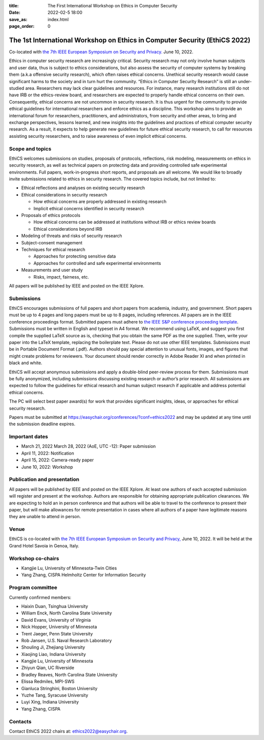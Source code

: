 :title: The First International Workshop on Ethics in Computer
        Security
:date: 2022-02-5 18:00
:save_as: index.html
:page_order: 0

===========================================================================
The 1st International Workshop on Ethics in Computer Security (EthiCS 2022)
===========================================================================

Co-located with `the 7th IEEE European Symposium on Security and Privacy. <https://www.ieee-security.org/TC/EuroSP2022/>`__ June 10, 2022.



Ethics in computer security research are increasingly
critical. Security research may not only involve human subjects and user
data, thus is subject to ethics considerations, but also assess the
security of computer systems by
breaking them (a.k.a offensive security research), which often 
raises ethical concerns. Unethical security research would cause
significant harms to the society and in turn hurt the community.
“Ethics in Computer Security Research” is still an
under-studied area. Researchers may lack clear guidelines and
resources. 
For instance, many research institutions still do not have IRB or the
ethics-review board, and researchers are expected to properly handle
ethical concerns on their own.
Consequently, ethical concerns are not uncommon in security research.
It is thus urgent for the community to provide ethical guidelines for
international researchers and enforce ethics as a discipline.
This workshop aims to provide an international forum for researchers,
practitioners, and administrators, from security and other areas, to
bring and exchange perspectives, lessons learned, and new insights
into the guidelines and practices of ethical computer security
research. As a result, it expects to help generate new guidelines for
future ethical security research, to call for resources assisting
security researchers, and to raise awareness of even implicit ethical
concerns.


Scope and topics
================

EthiCS welcomes submissions on studies, proposals of protocols, reflections, risk modeling, measurements on ethics in security research, as well as technical papers on protecting data and providing controlled safe experimental environments. Full papers, work-in-progress short reports, and proposals are all welcome. We would like to broadly invite submissions related to ethics in security research. The covered topics include, but not limited to:

- Ethical reflections and analyses on existing security research
- Ethical considerations in security research

  + How ethical concerns are properly addressed in existing research
  + Implicit ethical concerns identified in security research

- Proposals of ethics protocols
  
  + How ethical concerns can be addressed at institutions without IRB or ethics review boards
  + Ethical considerations beyond IRB

- Modeling of threats and risks of security research
- Subject-consent management
- Techniques for ethical research
  
  + Approaches for protecting sensitive data
  + Approaches for controlled and safe experimental environments

- Measurements and user study
  
  + Risks, impact, fairness, etc.


All papers will be published by IEEE and posted on the IEEE Xplore.


Submissions
===========
EthiCS encourages submissions of full papers and short papers from
academia, industry, and government. Short papers must be up to 4
pages and long papers must be up to 8 pages, including references.
All papers are in the IEEE conference proceedings format. Submitted
papers must adhere to `the IEEE S&P conference proceeding template <https://www.ieee-security.org/TC/EuroSP2022/eurosp-2022-template.zip>`__. 
Submissions must be written in English and typeset in A4 format.
We recommend using LaTeX, and suggest you first compile the supplied
LaTeX source as is, checking that you obtain the same PDF as the one
supplied. Then, write your paper into the LaTeX template, replacing
the boilerplate text. Please do not use other IEEE templates.  
Submissions must be in Portable Document Format (.pdf). Authors
should pay special attention to unusual fonts, images, and figures
that might create problems for reviewers. Your document should render
correctly in Adobe Reader XI and when printed in black and white.



EthiCS will
accept anonymous submissions and apply a double-blind peer-review process for
them. Submissions must be fully anonymized, including submissions
discussing existing research or author’s prior research. All
submissions are expected to follow the guidelines for ethical
research and human subject research if applicable and address
potential ethical concerns. 

The PC will select best paper award(s) for work that provides significant insights, ideas, or approaches for ethical security research.

Papers must be submitted at https://easychair.org/conferences/?conf=ethics2022 and may be updated at any time until the submission deadline expires.


Important dates
===============
.. role:: strike
   :class: strike

- :strike:`March 21, 2022` March 28, 2022 (AoE, UTC -12): Paper submission
- April 11, 2022: Notification
- April 15, 2022: Camera-ready paper
- June 10, 2022: Workshop 

Publication and presentation
============================
All papers will be published by IEEE and
posted on the IEEE Xplore. At least one authors of each accepted
submission will register and present at the workshop.
Authors are responsible for obtaining appropriate publication
clearances. 
We are expecting to hold an in
person conference and that authors will be able to travel to the
conference to present their paper, but will make allowances for
remote presentation in cases where all authors of a paper have
legitimate reasons they are unable to attend in person.



Venue
=====
EthiCS is co-located with `the 7th IEEE European Symposium on Security and Privacy, <https://www.ieee-security.org/TC/EuroSP2022/>`__ June 10, 2022. It will be held at the Grand Hotel Savoia in Genoa, Italy.


Workshop co-chairs
==================
- Kangjie Lu, University of Minnesota-Twin Cities 
- Yang Zhang, CISPA Helmholtz Center for Information Security

Program committee
=================
Currently confirmed members:

- Haixin Duan,	Tsinghua University
- William	Enck,	North Carolina State University
- David	Evans,	University of Virginia
- Nick	Hopper,	University of Minnesota
- Trent Jaeger, Penn State University
- Rob	Jansen,	U.S. Naval Research Laboratory
- Shouling Ji,	Zhejiang University
- Xiaojing Liao,	Indiana University
- Kangjie	Lu,	University of Minnesota
- Zhiyun Qian,	UC Riverside
- Bradley Reaves, North Carolina State University
- Elissa Redmiles,	MPI-SWS
- Gianluca Stringhini,	Boston University
- Yuzhe Tang,	Syracuse University
- Luyi Xing,	Indiana University
- Yang Zhang,	CISPA


Contacts
========
Contact EthiCS 2022 chairs at: ethics2022@easychair.org.



